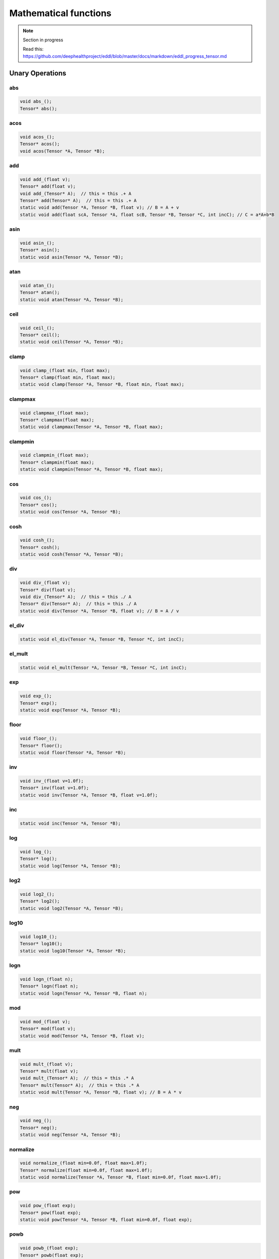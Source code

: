 Mathematical functions
========================

.. note::

    Section in progress

    Read this: https://github.com/deephealthproject/eddl/blob/master/docs/markdown/eddl_progress_tensor.md


Unary Operations
------------------

abs
^^^^^^^^^^^^

.. doxygenfunction:: Tensor::abs_
.. doxygenfunction:: Tensor::abs

.. code-block:: c++

    void abs_();
    Tensor* abs();
    
acos
^^^^^^^^^^^^

.. doxygenfunction:: Tensor::acos_
.. doxygenfunction:: Tensor::acos()
.. doxygenfunction:: Tensor::acos(Tensor*, Tensor*)


.. code-block:: c++

    void acos_();
    Tensor* acos();
    void acos(Tensor *A, Tensor *B);
    
add
^^^^^^^^^^^^

.. doxygenfunction:: Tensor::add_(float)
.. doxygenfunction:: Tensor::add(float)
.. doxygenfunction:: Tensor::add_(Tensor*)
.. doxygenfunction:: Tensor::add(Tensor*)
.. doxygenfunction:: Tensor::add(Tensor*, Tensor*, float)
.. doxygenfunction:: Tensor::add(float, Tensor*, float, Tensor*, Tensor*, int)


.. code-block:: c++
   
    void add_(float v);
    Tensor* add(float v);
    void add_(Tensor* A);  // this = this .+ A
    Tensor* add(Tensor* A);  // this = this .+ A
    static void add(Tensor *A, Tensor *B, float v); // B = A + v
    static void add(float scA, Tensor *A, float scB, Tensor *B, Tensor *C, int incC); // C = a*A+b*B
    
asin
^^^^^^^^^^^^

.. doxygenfunction:: Tensor::asin_
.. doxygenfunction:: Tensor::asin()
.. doxygenfunction:: Tensor::asin(Tensor*, Tensor*)

.. code-block:: c++

    void asin_();
    Tensor* asin();
    static void asin(Tensor *A, Tensor *B);
    
atan
^^^^^^^^^^^^

.. doxygenfunction:: Tensor::atan_()
.. doxygenfunction:: Tensor::atan()
.. doxygenfunction:: Tensor::atan(Tensor*, Tensor*)

.. code-block:: c++

    void atan_();
    Tensor* atan();
    static void atan(Tensor *A, Tensor *B);
    
ceil
^^^^^^^^^^^^

.. doxygenfunction:: Tensor::ceil_()
.. doxygenfunction:: Tensor::ceil()
.. doxygenfunction:: Tensor::ceil(Tensor*, Tensor*)

.. code-block:: c++

    void ceil_();
    Tensor* ceil();
    static void ceil(Tensor *A, Tensor *B);


clamp
^^^^^^^^^^^^

.. doxygenfunction:: Tensor::clamp_(float, float)
.. doxygenfunction:: Tensor::clamp(float, float)
.. doxygenfunction:: Tensor::clamp(Tensor*, Tensor*, float, float)

.. code-block:: c++

    void clamp_(float min, float max);
    Tensor* clamp(float min, float max);
    static void clamp(Tensor *A, Tensor *B, float min, float max);


    
clampmax
^^^^^^^^^^^^

.. doxygenfunction:: Tensor::clampmax_(float)
.. doxygenfunction:: Tensor::clampmax(float)
.. doxygenfunction:: Tensor::clampmax(Tensor*, Tensor*, float)

.. code-block:: c++
   
    void clampmax_(float max);
    Tensor* clampmax(float max);
    static void clampmax(Tensor *A, Tensor *B, float max);

    
clampmin
^^^^^^^^^^^^

.. doxygenfunction:: Tensor::clampmin_(float)
.. doxygenfunction:: Tensor::clampmin(float)
.. doxygenfunction:: Tensor::clampmin(Tensor*, Tensor*, float)

.. code-block:: c++
   
    void clampmin_(float max);
    Tensor* clampmin(float max);
    static void clampmin(Tensor *A, Tensor *B, float max);
    
cos
^^^^^^^^^^^^

.. doxygenfunction:: Tensor::cos_()
.. doxygenfunction:: Tensor::cos()
.. doxygenfunction:: Tensor::cos(Tensor*, Tensor*)

.. code-block:: c++

    void cos_();
    Tensor* cos();
    static void cos(Tensor *A, Tensor *B);
    
cosh
^^^^^^^^^^^^

.. doxygenfunction:: Tensor::cosh_()
.. doxygenfunction:: Tensor::cosh()
.. doxygenfunction:: Tensor::cosh(Tensor*, Tensor*)

.. code-block:: c++

    void cosh_();
    Tensor* cosh();
    static void cosh(Tensor *A, Tensor *B);
    
    
div
^^^^^^^^^^^^

.. doxygenfunction:: Tensor::div_(float)
.. doxygenfunction:: Tensor::div(float)
.. doxygenfunction:: Tensor::div_(Tensor*)
.. doxygenfunction:: Tensor::div(Tensor*)
.. doxygenfunction:: Tensor::div(Tensor*, Tensor*, float)


.. code-block:: c++
   
    void div_(float v);
    Tensor* div(float v);
    void div_(Tensor* A);  // this = this ./ A
    Tensor* div(Tensor* A);  // this = this ./ A
    static void div(Tensor *A, Tensor *B, float v); // B = A / v
    

el_div
^^^^^^^^^^^^

.. doxygenfunction:: Tensor::el_div

.. code-block:: c++

    static void el_div(Tensor *A, Tensor *B, Tensor *C, int incC);


el_mult
^^^^^^^^^^^^

.. doxygenfunction:: Tensor::el_mult

.. code-block:: c++

    static void el_mult(Tensor *A, Tensor *B, Tensor *C, int incC);

exp
^^^^^^^^^^^^

.. doxygenfunction:: Tensor::exp_()
.. doxygenfunction:: Tensor::exp()
.. doxygenfunction:: Tensor::exp(Tensor*, Tensor*)

.. code-block:: c++

    void exp_();
    Tensor* exp();
    static void exp(Tensor *A, Tensor *B);

floor
^^^^^^^^^^^^

.. doxygenfunction:: Tensor::floor_()
.. doxygenfunction:: Tensor::floor()
.. doxygenfunction:: Tensor::floor(Tensor*, Tensor*)

.. code-block:: c++

    void floor_();
    Tensor* floor();
    static void floor(Tensor *A, Tensor *B);

inv
^^^^^^^^^^^^

.. doxygenfunction:: Tensor::inv_(float)
.. doxygenfunction:: Tensor::inv(float)
.. doxygenfunction:: Tensor::inv(Tensor*, Tensor*, float)

.. code-block:: c++

    void inv_(float v=1.0f);
    Tensor* inv(float v=1.0f);
    static void inv(Tensor *A, Tensor *B, float v=1.0f);

inc
^^^^^^^^^^^^

.. doxygenfunction:: Tensor::inc

.. code-block:: c++

    static void inc(Tensor *A, Tensor *B);
    
log
^^^^^^^^^^^^

.. doxygenfunction:: Tensor::log_()
.. doxygenfunction:: Tensor::log()
.. doxygenfunction:: Tensor::log(Tensor*, Tensor*)

.. code-block:: c++

    void log_();
    Tensor* log();
    static void log(Tensor *A, Tensor *B);
    
log2
^^^^^^^^^^^^

.. doxygenfunction:: Tensor::log2_()
.. doxygenfunction:: Tensor::log2()
.. doxygenfunction:: Tensor::log2(Tensor*, Tensor*)

.. code-block:: c++

    void log2_();
    Tensor* log2();
    static void log2(Tensor *A, Tensor *B);
    
log10
^^^^^^^^^^^^

.. doxygenfunction:: Tensor::log10_()
.. doxygenfunction:: Tensor::log10()
.. doxygenfunction:: Tensor::log10(Tensor*, Tensor*)

.. code-block:: c++

    void log10_();
    Tensor* log10();
    static void log10(Tensor *A, Tensor *B);
    
logn
^^^^^^^^^^^^

.. doxygenfunction:: Tensor::logn_(float)
.. doxygenfunction:: Tensor::logn(float)
.. doxygenfunction:: Tensor::logn(Tensor*, Tensor*, float)

.. code-block:: c++

    void logn_(float n);
    Tensor* logn(float n);
    static void logn(Tensor *A, Tensor *B, float n);
    
mod
^^^^^^^^^^^^

.. doxygenfunction:: Tensor::mod_(float)
.. doxygenfunction:: Tensor::mod(float)
.. doxygenfunction:: Tensor::mod(Tensor*, Tensor*, float)

.. code-block:: c++

    void mod_(float v);
    Tensor* mod(float v);
    static void mod(Tensor *A, Tensor *B, float v);
    
mult
^^^^^^^^^^^^

.. doxygenfunction:: Tensor::mult_(float)
.. doxygenfunction:: Tensor::mult(float)
.. doxygenfunction:: Tensor::mult_(Tensor*)
.. doxygenfunction:: Tensor::mult(Tensor*)
.. doxygenfunction:: Tensor::mult(Tensor*, Tensor*, float)


.. code-block:: c++
   
    void mult_(float v);
    Tensor* mult(float v);
    void mult_(Tensor* A);  // this = this .* A
    Tensor* mult(Tensor* A);  // this = this .* A
    static void mult(Tensor *A, Tensor *B, float v); // B = A * v
    
neg
^^^^^^^^^^^^

.. doxygenfunction:: Tensor::neg_()
.. doxygenfunction:: Tensor::neg()
.. doxygenfunction:: Tensor::neg(Tensor*, Tensor*)

.. code-block:: c++

    void neg_();
    Tensor* neg();
    static void neg(Tensor *A, Tensor *B);

normalize
^^^^^^^^^^^^

.. doxygenfunction:: Tensor::normalize_(float, float)
.. doxygenfunction:: Tensor::normalize(float, float)
.. doxygenfunction:: Tensor::normalize(Tensor*, Tensor*, float, float)

.. code-block:: c++

    void normalize_(float min=0.0f, float max=1.0f);
    Tensor* normalize(float min=0.0f, float max=1.0f);
    static void normalize(Tensor *A, Tensor *B, float min=0.0f, float max=1.0f);
    
pow
^^^^^^^^^^^^

.. doxygenfunction:: Tensor::pow_(float)
.. doxygenfunction:: Tensor::pow(float)
.. doxygenfunction:: Tensor::pow(Tensor*, Tensor*, float)

.. code-block:: c++

    void pow_(float exp);
    Tensor* pow(float exp);
    static void pow(Tensor *A, Tensor *B, float min=0.0f, float exp);


powb
^^^^^^^^^^^^

.. doxygenfunction:: Tensor::powb_(float)
.. doxygenfunction:: Tensor::powb(float)
.. doxygenfunction:: Tensor::powb(Tensor*, Tensor*, float)

.. code-block:: c++

    void powb_(float exp);
    Tensor* powb(float exp);
    static void powb(Tensor *A, Tensor *B, float min=0.0f, float exp);
    
reciprocal
^^^^^^^^^^^^

.. doxygenfunction:: Tensor::reciprocal_()
.. doxygenfunction:: Tensor::reciprocal()
.. doxygenfunction:: Tensor::reciprocal(Tensor*, Tensor*)

.. code-block:: c++

    void reciprocal_();
    Tensor* reciprocal();
    static void reciprocal(Tensor *A, Tensor *B);
    
remainder
^^^^^^^^^^^^

.. doxygenfunction:: Tensor::remainder_(float)
.. doxygenfunction:: Tensor::remainder(float)
.. doxygenfunction:: Tensor::remainder(Tensor*, Tensor*, float)

.. code-block:: c++

    void remainder_(float v);
    Tensor* remainder(float v);
    static void remainder(Tensor *A, Tensor *B, float min=0.0f, float v);
    
round
^^^^^^^^^^^^

.. doxygenfunction:: Tensor::round_()
.. doxygenfunction:: Tensor::round()
.. doxygenfunction:: Tensor::round(Tensor*, Tensor*)

.. code-block:: c++

    void round_();
    Tensor* round();
    static void round(Tensor *A, Tensor *B);
    
rsqrt
^^^^^^^^^^^^

.. doxygenfunction:: Tensor::rsqrt_()
.. doxygenfunction:: Tensor::rsqrt()
.. doxygenfunction:: Tensor::rsqrt(Tensor*, Tensor*)

.. code-block:: c++

    void rsqrt_();
    Tensor* rsqrt();
    static void rsqrt(Tensor *A, Tensor *B);
    
sigmoid
^^^^^^^^^^^^

.. doxygenfunction:: Tensor::sigmoid_()
.. doxygenfunction:: Tensor::sigmoid()
.. doxygenfunction:: Tensor::sigmoid(Tensor*, Tensor*)

.. code-block:: c++

    void sigmoid_();
    Tensor* sigmoid();
    static void sigmoid(Tensor *A, Tensor *B);
    
sign
^^^^^^^^^^^^

.. doxygenfunction:: Tensor::sign(float)

.. doxygenfunction:: Tensor::sign(Tensor*, Tensor*, float)

.. code-block:: c++  

    static Tensor* sign(float zero_sign);
    static void sign(Tensor *A, Tensor *B, float zero_sign);
    

sin
^^^^^^^^^^^^

.. doxygenfunction:: Tensor::sin_()
.. doxygenfunction:: Tensor::sin()
.. doxygenfunction:: Tensor::sin(Tensor*, Tensor*)

.. code-block:: c++

    void sin_();
    Tensor* sin();
    static void sin(Tensor *A, Tensor *B);
    
sinh
^^^^^^^^^^^^

.. doxygenfunction:: Tensor::sinh_()
.. doxygenfunction:: Tensor::sinh()
.. doxygenfunction:: Tensor::sinh(Tensor*, Tensor*)

.. code-block:: c++

    void sinh_();
    Tensor* sinh();
    static void sinh(Tensor *A, Tensor *B);
    
sqr
^^^^^^^^^^^^

.. doxygenfunction:: Tensor::sqr_()
.. doxygenfunction:: Tensor::sqr()
.. doxygenfunction:: Tensor::sqr(Tensor*, Tensor*)

.. code-block:: c++

    void sqr_();
    Tensor* sqr();
    static void sqr(Tensor *A, Tensor *B);
    
sqrt
^^^^^^^^^^^^

.. doxygenfunction:: Tensor::sqrt_()
.. doxygenfunction:: Tensor::sqrt()
.. doxygenfunction:: Tensor::sqrt(Tensor*, Tensor*)

.. code-block:: c++

    void sqrt_();
    Tensor* sqrt();
    static void sqrt(Tensor *A, Tensor *B);
    
sub
^^^^^^^^^^^^

.. doxygenfunction:: Tensor::sub_(float)
.. doxygenfunction:: Tensor::sub(float)
.. doxygenfunction:: Tensor::sub_(Tensor*)
.. doxygenfunction:: Tensor::sub(Tensor*)
.. doxygenfunction:: Tensor::sub(Tensor*, Tensor*, float)


.. code-block:: c++
   
    void sub_(float v);
    Tensor* sub(float v);
    void sub_(Tensor* A);  // this = this .- A
    Tensor* sub(Tensor* A);  // this = this .- A
    static void sub(Tensor *A, Tensor *B, float v); // B = A - v
    

    
tan
^^^^^^^^^^^^

.. doxygenfunction:: Tensor::tan_()
.. doxygenfunction:: Tensor::tan()
.. doxygenfunction:: Tensor::tan(Tensor*, Tensor*)

.. code-block:: c++

    void tan_();
    Tensor* tan();
    static void tan(Tensor *A, Tensor *B);
    
tanh
^^^^^^^^^^^^

.. doxygenfunction:: Tensor::tanh_()
.. doxygenfunction:: Tensor::tanh()
.. doxygenfunction:: Tensor::tanh(Tensor*, Tensor*)

.. code-block:: c++

    void tanh_();
    Tensor* tanh();
    static void tanh(Tensor *A, Tensor *B);
    
trunc
^^^^^^^^^^^^

.. doxygenfunction:: Tensor::trunc_()
.. doxygenfunction:: Tensor::trunc()
.. doxygenfunction:: Tensor::trunc(Tensor*, Tensor*)

.. code-block:: c++

    void trunc_();
    Tensor* trunc();
    static void trunc(Tensor *A, Tensor *B);


Binary Operations
-------------------

add
^^^^^^^^^^^^

.. doxygenfunction:: Tensor::add(Tensor*, Tensor*)
.. doxygenfunction:: Tensor::add(Tensor*, Tensor*, Tensor*)

.. code-block:: c++

    static Tensor* add(Tensor *A, Tensor *B); // (new)C = A + B
    static void add(Tensor *A, Tensor *B, Tensor *C); // C = A + B


div
^^^^^^^^^^^^

.. doxygenfunction:: Tensor::div(Tensor*, Tensor*)
.. doxygenfunction:: Tensor::div(Tensor*, Tensor*, Tensor*)

.. code-block:: c++

    static Tensor* div(Tensor *A, Tensor *B); // (new)C = A / B
    static void div(Tensor *A, Tensor *B, Tensor *C); // C = A / B

mult
^^^^^^^^^^^^

.. doxygenfunction:: Tensor::mult(Tensor*, Tensor*)
.. doxygenfunction:: Tensor::mult(Tensor*, Tensor*, Tensor*)

.. code-block:: c++

    static Tensor* mult(Tensor *A, Tensor *B); // (new)C = A * B
    static void mult(Tensor *A, Tensor *B, Tensor *C); // C = A * B

sub
^^^^^^^^^^^^

.. doxygenfunction:: Tensor::sub(Tensor*, Tensor*)
.. doxygenfunction:: Tensor::sub(Tensor*, Tensor*, Tensor*)

.. code-block:: c++

    static Tensor* sub(Tensor *A, Tensor *B); // (new)C = A - B
    static void sub(Tensor *A, Tensor *B, Tensor *C); // C = A - B

Reductions
------------------

Apply lower bound
^^^^^^^^^^^^^^^^^^

.. doxygenfunction:: Tensor::maximum(float)
.. doxygenfunction:: Tensor::maximum(Tensor*, float)
.. doxygenfunction:: Tensor::maximum(Tensor*, Tensor*, float)

.. code-block:: c++
   
    Tensor* maximum(float v);
    static Tensor* maximum(Tensor* A, float v);
    static void maximum(Tensor* A, Tensor* B, float v);


Obtain maximum values
^^^^^^^^^^^^^^^^^^^^^^^^
.. doxygenfunction:: Tensor::maximum(Tensor*, Tensor*)
.. doxygenfunction:: Tensor::maximum(Tensor*, Tensor*, Tensor*)

.. code-block:: c++
   
    static Tensor* maximum(Tensor* A, Tensor* B);
    static void maximum(Tensor* A, Tensor* B, Tensor* C);


Apply upper bound
^^^^^^^^^^^^^^^^^^

.. doxygenfunction:: Tensor::minimum(float)
.. doxygenfunction:: Tensor::minimum(Tensor*, float)
.. doxygenfunction:: Tensor::minimum(Tensor*, Tensor*, float)

.. code-block:: c++
   
    Tensor* minimum(float v);
    static Tensor* minimum(Tensor* A, float v);
    static void minimum(Tensor* A, Tensor* B, float v);


Obtain minumum values
^^^^^^^^^^^^^^^^^^^^^^^^
.. doxygenfunction:: Tensor::minimum(Tensor*, Tensor*)
.. doxygenfunction:: Tensor::minimum(Tensor*, Tensor*, Tensor*)

.. code-block:: c++
   
    static Tensor* minimum(Tensor * A, Tensor * B);
    static void minimum(Tensor * A, Tensor* B, Tensor * C);


median
^^^^^^^^
.. doxygenfunction:: Tensor::median()
.. doxygenfunction:: Tensor::median(Tensor*)


.. code-block:: c++
   
    float median();
    static float median(Tensor* A);


max
^^^^^^^^
.. doxygenfunction:: Tensor::max()
.. doxygenfunction:: Tensor::max(Tensor*)
.. doxygenfunction:: Tensor::max(vector<int>, bool)


.. code-block:: c++
   
    float max();
    static float max(Tensor* A);
    Tensor* max(vector<int> axis, bool keepdims);


argmax
^^^^^^^^
.. doxygenfunction:: Tensor::argmax()
.. doxygenfunction:: Tensor::argmax(Tensor*)
.. doxygenfunction:: Tensor::argmax(vector<int>, bool)


.. code-block:: c++
   
    float argmax();
    static float argmax(Tensor* A);
    Tensor* argmax(vector<int> axis, bool keepdims);


min
^^^^^^^^
.. doxygenfunction:: Tensor::min()
.. doxygenfunction:: Tensor::min(Tensor*)
.. doxygenfunction:: Tensor::min(vector<int>, bool)


.. code-block:: c++
   
    float min();
    static float min(Tensor* A);
    Tensor* min(vector<int> axis, bool keepdims);

    
argmin
^^^^^^^^
.. doxygenfunction:: Tensor::argmin()
.. doxygenfunction:: Tensor::argmin(Tensor*)
.. doxygenfunction:: Tensor::argmin(vector<int>, bool)


.. code-block:: c++
   
    float argmin();
    static float argmin(Tensor* A);
    Tensor* argmin(vector<int> axis, bool keepdims);


sum
^^^^^^^^
.. doxygenfunction:: Tensor::sum()
.. doxygenfunction:: Tensor::sum(Tensor*)
.. doxygenfunction:: Tensor::sum(vector<int>, bool)


.. code-block:: c++
   
    float sum();
    static float sum(Tensor* A);
    Tensor* sum(vector<int> axis, bool keepdims);


sum_abs
^^^^^^^^
.. doxygenfunction:: Tensor::sum_abs()
.. doxygenfunction:: Tensor::sum_abs(Tensor*)
.. doxygenfunction:: Tensor::sum_abs(vector<int>, bool)


.. code-block:: c++
   
    float sum_abs();
    static float sum_abs(Tensor* A);
    Tensor* sum_abs(vector<int> axis, bool keepdims);


prod
^^^^^^^^
.. doxygenfunction:: Tensor::prod()
.. doxygenfunction:: Tensor::prod(Tensor*)
.. doxygenfunction:: Tensor::prod(vector<int>, bool)


.. code-block:: c++
   
    float prod();
    static float prod(Tensor* A);
    Tensor* prod(vector<int> axis, bool keepdims);


mean
^^^^^^^^
.. doxygenfunction:: Tensor::mean()
.. doxygenfunction:: Tensor::mean(Tensor*)
.. doxygenfunction:: Tensor::mean(vector<int>, bool)


.. code-block:: c++
   
    float mean();
    static float mean(Tensor* A);
    Tensor* mean(vector<int> axis, bool keepdims);


std
^^^^^^^^
.. doxygenfunction:: Tensor::std(bool)
.. doxygenfunction:: Tensor::std(Tensor*, bool)
.. doxygenfunction:: Tensor::std(vector<int>, bool, bool)


.. code-block:: c++
   
    float std(bool unbiased=true);
    static float std(Tensor* A, bool unbiased=true);
    Tensor* std(vector<int> axis, bool keepdims, bool unbiased=true);


var
^^^^^^^^
.. doxygenfunction:: Tensor::var(bool)
.. doxygenfunction:: Tensor::var(Tensor*, bool)
.. doxygenfunction:: Tensor::var(vector<int>, bool, bool)


.. code-block:: c++
   
    float var(bool unbiased=true);
    static float var(Tensor* A, bool unbiased=true);
    Tensor* var(vector<int> axis, bool keepdims, bool unbiased=true);


mode
^^^^^^^^
.. doxygenfunction:: Tensor::mode()
.. doxygenfunction:: Tensor::mode(Tensor*)
.. doxygenfunction:: Tensor::mode(vector<int>, bool)


.. code-block:: c++
   
    float mode();
    static float mode(Tensor* A);
    Tensor* mode(vector<int> axis, bool keepdims);


Matrix Operations
--------------------

sum
^^^^^^^^^^^^

.. doxygenfunction:: Tensor::sum2D_rowwise

.. doxygenfunction:: Tensor::sum2D_colwise

.. code-block:: c++
   
    static void sum2D_rowwise(Tensor *A, Tensor *B, Tensor *C);
    static void sum2D_colwise(Tensor *A, Tensor *B, Tensor *C);


mult
^^^^^^^^^^^^

.. doxygenfunction:: Tensor::mult2D

.. code-block:: c++
   
    static void mult2D(Tensor *A, int tA, Tensor *B, int tB, Tensor *C, int incC);
